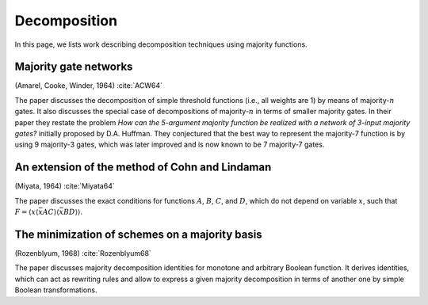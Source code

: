 Decomposition
=============

In this page, we lists work describing decomposition techniques using majority
functions.

Majority gate networks
----------------------

(Amarel, Cooke, Winder, 1964) :cite:`ACW64`

The paper discusses the decomposition of simple threshold functions (i.e., all
weights are 1) by means of majority-:math:`n` gates.  It also discusses the
special case of decompositions of majority-:math:`n` in terms of smaller
majority gates.  In their paper they restate the problem *How can the 5-argument
majority function be realized with a network of 3-input majority gates?*
initially proposed by D.A. Huffman.  They conjectured that the best way to
represent the majority-7 function is by using 9 majority-3 gates, which was
later improved and is now known to be 7 majority-7 gates.

An extension of the method of Cohn and Lindaman
-----------------------------------------------

(Miyata, 1964) :cite:`Miyata64`

The paper discusses the exact conditions for functions :math:`A`, :math:`B`,
:math:`C`, and :math:`D`, which do not depend on variable :math:`x`, such that
:math:`F = \langle x\langle \bar xAC\rangle\langle \bar x BD\rangle\rangle`.

The minimization of schemes on a majority basis
-----------------------------------------------

(Rozenblyum, 1968) :cite:`Rozenblyum68`

The paper discusses majority decomposition identities for monotone and arbitrary
Boolean function.  It derives identities, which can act as rewriting rules and
allow to express a given majority decomposition in terms of another one by
simple Boolean transformations.
